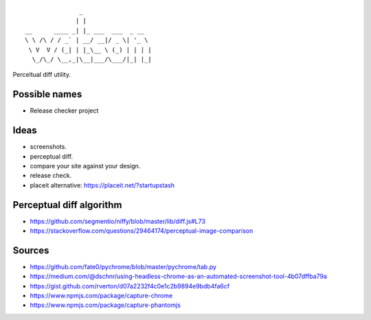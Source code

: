 ::

                   _
                  | |
    __      ____ _| |_ ___  ___  _ __
    \ \ /\ / / _` | __/ __|/ _ \| '_ \
     \ V  V / (_| | |_\__ \ (_) | | | |
      \_/\_/ \__,_|\__|___/\___/|_| |_|


Perceltual diff utility.


Possible names
--------------
- Release checker project

Ideas
-----
- screenshots.
- perceptual diff.
- compare your site against your design.
- release check.
- placeit alternative: https://placeit.net/?startupstash

Perceptual diff algorithm
-------------------------
- https://github.com/segmentio/niffy/blob/master/lib/diff.js#L73
- https://stackoverflow.com/questions/29464174/perceptual-image-comparison

Sources
-------
- https://github.com/fate0/pychrome/blob/master/pychrome/tab.py
- https://medium.com/@dschnr/using-headless-chrome-as-an-automated-screenshot-tool-4b07dffba79a
- https://gist.github.com/rverton/d07a2232f4c0e1c2b9894e9bdb4fa6cf
- https://www.npmjs.com/package/capture-chrome
- https://www.npmjs.com/package/capture-phantomjs
